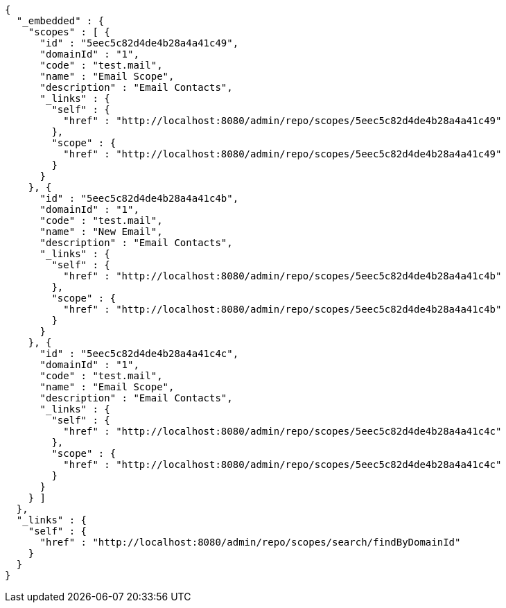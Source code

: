[source,options="nowrap"]
----
{
  "_embedded" : {
    "scopes" : [ {
      "id" : "5eec5c82d4de4b28a4a41c49",
      "domainId" : "1",
      "code" : "test.mail",
      "name" : "Email Scope",
      "description" : "Email Contacts",
      "_links" : {
        "self" : {
          "href" : "http://localhost:8080/admin/repo/scopes/5eec5c82d4de4b28a4a41c49"
        },
        "scope" : {
          "href" : "http://localhost:8080/admin/repo/scopes/5eec5c82d4de4b28a4a41c49"
        }
      }
    }, {
      "id" : "5eec5c82d4de4b28a4a41c4b",
      "domainId" : "1",
      "code" : "test.mail",
      "name" : "New Email",
      "description" : "Email Contacts",
      "_links" : {
        "self" : {
          "href" : "http://localhost:8080/admin/repo/scopes/5eec5c82d4de4b28a4a41c4b"
        },
        "scope" : {
          "href" : "http://localhost:8080/admin/repo/scopes/5eec5c82d4de4b28a4a41c4b"
        }
      }
    }, {
      "id" : "5eec5c82d4de4b28a4a41c4c",
      "domainId" : "1",
      "code" : "test.mail",
      "name" : "Email Scope",
      "description" : "Email Contacts",
      "_links" : {
        "self" : {
          "href" : "http://localhost:8080/admin/repo/scopes/5eec5c82d4de4b28a4a41c4c"
        },
        "scope" : {
          "href" : "http://localhost:8080/admin/repo/scopes/5eec5c82d4de4b28a4a41c4c"
        }
      }
    } ]
  },
  "_links" : {
    "self" : {
      "href" : "http://localhost:8080/admin/repo/scopes/search/findByDomainId"
    }
  }
}
----